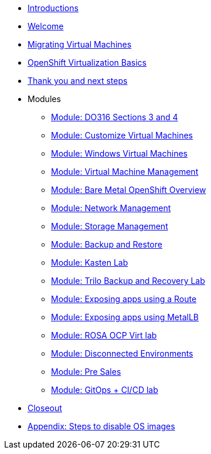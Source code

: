 * xref:00_introductions.adoc[Introductions]

* xref:01_welcome.adoc[Welcome]

* xref:02_migrate_vms.adoc[Migrating Virtual Machines]

* xref:03_ocpv_basics.adoc[OpenShift Virtualization Basics]

* xref:04_thanks.adoc[Thank you and next steps]

* Modules
** xref:04a_DO316.adoc[Module: DO316 Sections 3 and 4]
** xref:05_ocpv_customization.adoc[Module: Customize Virtual Machines]
** xref:06_windows_vm.adoc[Module: Windows Virtual Machines]
** xref:07_vm_management.adoc[Module: Virtual Machine Management]
** xref:08_bare_metal.adoc[Module: Bare Metal OpenShift Overview]
** xref:09_network_management.adoc[Module: Network Management]
** xref:10_storage_management.adoc[Module: Storage Management]
** xref:15_backup_restore.adoc[Module: Backup and Restore]
** xref:16_kasten.adoc[Module: Kasten Lab]
** xref:17_trilio_backup.adoc[Module: Trilo Backup and Recovery Lab]
** xref:19_service_route.adoc[Module: Exposing apps using a Route]
** xref:20_metallb.adoc[Module: Exposing apps using MetalLB]
** xref:23_ROSAVirt.adoc[Module: ROSA OCP Virt lab]
** xref:22_disconnected.adoc[Module: Disconnected Environments]
** xref:24_presales.adoc[Module: Pre Sales]
** xref:25_virtualization_gitops.adoc[Module: GitOps + CI/CD lab]
* xref:26_Closeout.adoc[Closeout]

* xref:27_steps_to_disable_os_images.adoc[Appendix: Steps to disable OS images]
